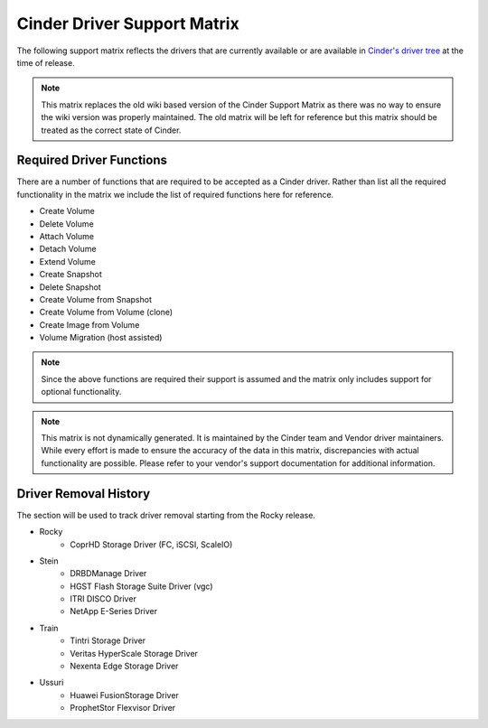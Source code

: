 ..
      Copyright (C) 2018 Lenovo, Inc.

      Licensed under the Apache License, Version 2.0 (the "License"); you may
      not use this file except in compliance with the License. You may obtain
      a copy of the License at

          http://www.apache.org/licenses/LICENSE-2.0

      Unless required by applicable law or agreed to in writing, software
      distributed under the License is distributed on an "AS IS" BASIS, WITHOUT
      WARRANTIES OR CONDITIONS OF ANY KIND, either express or implied. See the
      License for the specific language governing permissions and limitations
      under the License.

============================
Cinder Driver Support Matrix
============================

The following support matrix reflects the drivers that are currently
available or are available in
`Cinder's driver tree <https://opendev.org/openstack/cinder/src/branch/master/cinder/volume/drivers>`_
at the time of release.

.. note::

  This matrix replaces the old wiki based version of the Cinder Support
  Matrix as there was no way to ensure the wiki version was properly
  maintained.  The old matrix will be left for reference but
  this matrix should be treated as the correct state of Cinder.

.. _required_driver_functions:

Required Driver Functions
~~~~~~~~~~~~~~~~~~~~~~~~~

There are a number of functions that are required to be accepted as
a Cinder driver.  Rather than list all the required functionality in the
matrix we include the list of required functions here for reference.

* Create Volume
* Delete Volume
* Attach Volume
* Detach Volume
* Extend Volume
* Create Snapshot
* Delete Snapshot
* Create Volume from Snapshot
* Create Volume from Volume (clone)
* Create Image from Volume
* Volume Migration (host assisted)

.. note::

  Since the above functions are required their support is assumed and the
  matrix only includes support for optional functionality.

.. note::
  This matrix is not dynamically generated. It is maintained by the Cinder
  team and Vendor driver maintainers. While every effort is made to ensure
  the accuracy of the data in this matrix, discrepancies with actual
  functionality are possible. Please refer to your vendor's support
  documentation for additional information.

.. _driver_support_matrix:

.. support_matrix:: support-matrix.ini

Driver Removal History
~~~~~~~~~~~~~~~~~~~~~~

The section will be used to track driver removal starting from the Rocky
release.

* Rocky
   * CoprHD Storage Driver (FC, iSCSI, ScaleIO)

* Stein
   * DRBDManage Driver
   * HGST Flash Storage Suite Driver (vgc)
   * ITRI DISCO Driver
   * NetApp E-Series Driver

* Train
   * Tintri Storage Driver
   * Veritas HyperScale Storage Driver
   * Nexenta Edge Storage Driver

* Ussuri
   * Huawei FusionStorage Driver
   * ProphetStor Flexvisor Driver
